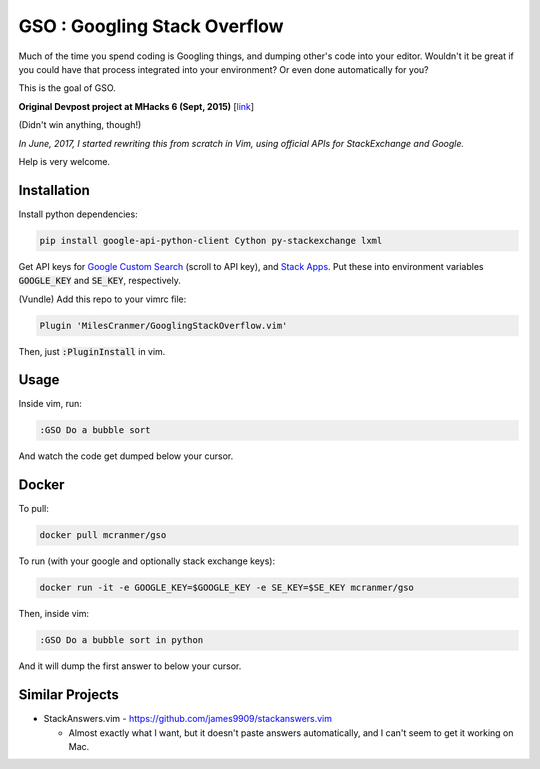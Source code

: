 GSO : Googling Stack Overflow
=============================

Much of the time you spend coding is Googling things,
and dumping other's code into your editor.
Wouldn't it be great if you could have that process
integrated into your environment? Or even done automatically for you?

This is the goal of GSO.

**Original Devpost project at MHacks 6 (Sept, 2015)** [`link`_]

.. _link: http://devpost.com/software/stack-of-py

(Didn't win anything, though!)

*In June, 2017, I started rewriting this from scratch in Vim, using official APIs for StackExchange and Google.*

Help is very welcome.

Installation
------------

Install python dependencies:

.. code::

    pip install google-api-python-client Cython py-stackexchange lxml

Get API keys for `Google Custom Search <https://developers.google.com/custom-search/json-api/v1/overview>`_ (scroll
to API key), and 
`Stack Apps <https://stackapps.com/apps/oauth/register>`_. Put these into environment
variables :code:`GOOGLE_KEY` and :code:`SE_KEY`, respectively.

(Vundle) Add this repo to your vimrc file:

.. code:: vim

    Plugin 'MilesCranmer/GooglingStackOverflow.vim'

Then, just :code:`:PluginInstall` in vim.

Usage
-----

Inside vim, run:

.. code::

    :GSO Do a bubble sort

And watch the code get dumped below your cursor.

Docker
------

To pull:

.. code::

    docker pull mcranmer/gso

To run (with your google and optionally stack exchange keys):

.. code::

    docker run -it -e GOOGLE_KEY=$GOOGLE_KEY -e SE_KEY=$SE_KEY mcranmer/gso

Then, inside vim:

.. code::
    
    :GSO Do a bubble sort in python

And it will dump the first answer to below your cursor.

Similar Projects
----------------

- StackAnswers.vim - https://github.com/james9909/stackanswers.vim

  - Almost exactly what I want, but it doesn't paste answers automatically,
    and I can't seem to get it working on Mac.
